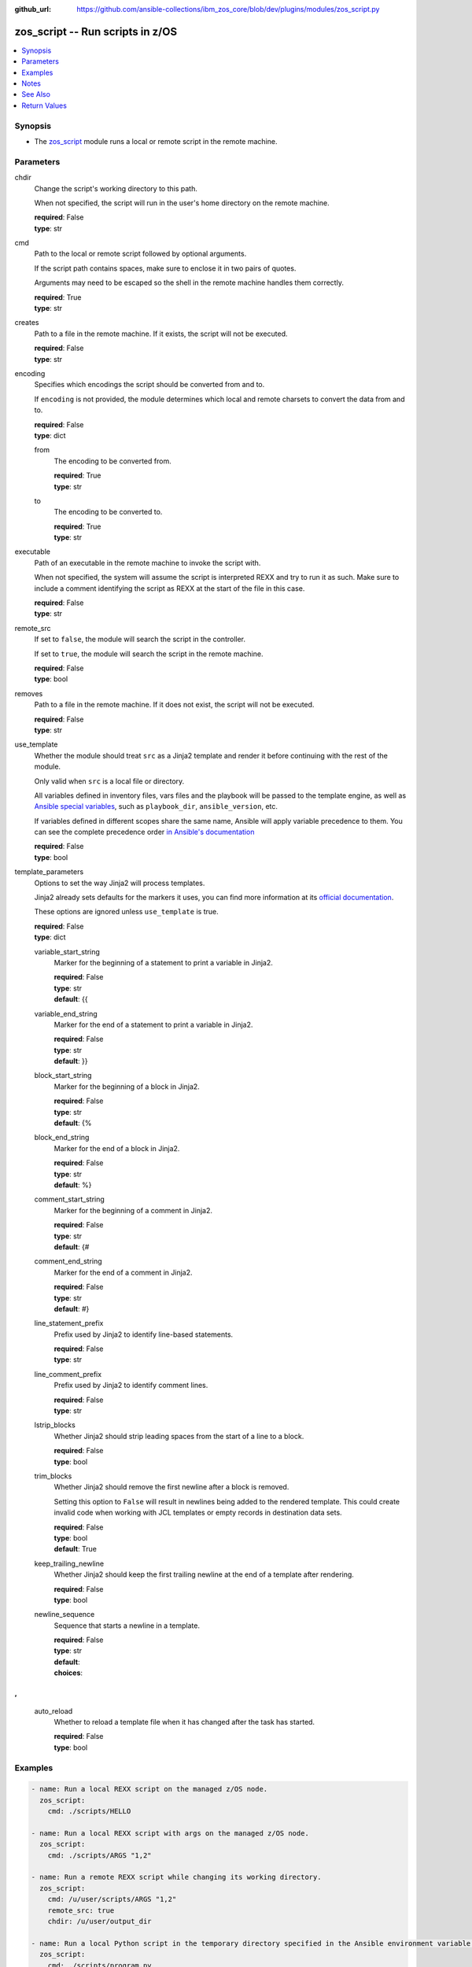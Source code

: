 
:github_url: https://github.com/ansible-collections/ibm_zos_core/blob/dev/plugins/modules/zos_script.py

.. _zos_script_module:


zos_script -- Run scripts in z/OS
=================================



.. contents::
   :local:
   :depth: 1


Synopsis
--------
- The `zos_script <./zos_script.html>`_ module runs a local or remote script in the remote machine.





Parameters
----------


chdir
  Change the script's working directory to this path.

  When not specified, the script will run in the user's home directory on the remote machine.

  | **required**: False
  | **type**: str


cmd
  Path to the local or remote script followed by optional arguments.

  If the script path contains spaces, make sure to enclose it in two pairs of quotes.

  Arguments may need to be escaped so the shell in the remote machine handles them correctly.

  | **required**: True
  | **type**: str


creates
  Path to a file in the remote machine. If it exists, the script will not be executed.

  | **required**: False
  | **type**: str


encoding
  Specifies which encodings the script should be converted from and to.

  If ``encoding`` is not provided, the module determines which local and remote charsets to convert the data from and to.

  | **required**: False
  | **type**: dict


  from
    The encoding to be converted from.

    | **required**: True
    | **type**: str


  to
    The encoding to be converted to.

    | **required**: True
    | **type**: str



executable
  Path of an executable in the remote machine to invoke the script with.

  When not specified, the system will assume the script is interpreted REXX and try to run it as such. Make sure to include a comment identifying the script as REXX at the start of the file in this case.

  | **required**: False
  | **type**: str


remote_src
  If set to ``false``, the module will search the script in the controller.

  If set to ``true``, the module will search the script in the remote machine.

  | **required**: False
  | **type**: bool


removes
  Path to a file in the remote machine. If it does not exist, the script will not be executed.

  | **required**: False
  | **type**: str


use_template
  Whether the module should treat ``src`` as a Jinja2 template and render it before continuing with the rest of the module.

  Only valid when ``src`` is a local file or directory.

  All variables defined in inventory files, vars files and the playbook will be passed to the template engine, as well as `Ansible special variables <https://docs.ansible.com/ansible/latest/reference_appendices/special_variables.html#special-variables>`_, such as ``playbook_dir``, ``ansible_version``, etc.

  If variables defined in different scopes share the same name, Ansible will apply variable precedence to them. You can see the complete precedence order `in Ansible's documentation <https://docs.ansible.com/ansible/latest/playbook_guide/playbooks_variables.html#understanding-variable-precedence>`_

  | **required**: False
  | **type**: bool


template_parameters
  Options to set the way Jinja2 will process templates.

  Jinja2 already sets defaults for the markers it uses, you can find more information at its `official documentation <https://jinja.palletsprojects.com/en/latest/templates/>`_.

  These options are ignored unless ``use_template`` is true.

  | **required**: False
  | **type**: dict


  variable_start_string
    Marker for the beginning of a statement to print a variable in Jinja2.

    | **required**: False
    | **type**: str
    | **default**: {{


  variable_end_string
    Marker for the end of a statement to print a variable in Jinja2.

    | **required**: False
    | **type**: str
    | **default**: }}


  block_start_string
    Marker for the beginning of a block in Jinja2.

    | **required**: False
    | **type**: str
    | **default**: {%


  block_end_string
    Marker for the end of a block in Jinja2.

    | **required**: False
    | **type**: str
    | **default**: %}


  comment_start_string
    Marker for the beginning of a comment in Jinja2.

    | **required**: False
    | **type**: str
    | **default**: {#


  comment_end_string
    Marker for the end of a comment in Jinja2.

    | **required**: False
    | **type**: str
    | **default**: #}


  line_statement_prefix
    Prefix used by Jinja2 to identify line-based statements.

    | **required**: False
    | **type**: str


  line_comment_prefix
    Prefix used by Jinja2 to identify comment lines.

    | **required**: False
    | **type**: str


  lstrip_blocks
    Whether Jinja2 should strip leading spaces from the start of a line to a block.

    | **required**: False
    | **type**: bool


  trim_blocks
    Whether Jinja2 should remove the first newline after a block is removed.

    Setting this option to ``False`` will result in newlines being added to the rendered template. This could create invalid code when working with JCL templates or empty records in destination data sets.

    | **required**: False
    | **type**: bool
    | **default**: True


  keep_trailing_newline
    Whether Jinja2 should keep the first trailing newline at the end of a template after rendering.

    | **required**: False
    | **type**: bool


  newline_sequence
    Sequence that starts a newline in a template.

    | **required**: False
    | **type**: str
    | **default**: 

    | **choices**: 
, , 



  auto_reload
    Whether to reload a template file when it has changed after the task has started.

    | **required**: False
    | **type**: bool





Examples
--------

.. code-block:: yaml+jinja

   
   - name: Run a local REXX script on the managed z/OS node.
     zos_script:
       cmd: ./scripts/HELLO

   - name: Run a local REXX script with args on the managed z/OS node.
     zos_script:
       cmd: ./scripts/ARGS "1,2"

   - name: Run a remote REXX script while changing its working directory.
     zos_script:
       cmd: /u/user/scripts/ARGS "1,2"
       remote_src: true
       chdir: /u/user/output_dir

   - name: Run a local Python script in the temporary directory specified in the Ansible environment variable 'remote_tmp'.
     zos_script:
       cmd: ./scripts/program.py
       executable: /usr/bin/python3

   - name: Run a local script made from a template.
     zos_script:
       cmd: ./templates/PROGRAM
       use_template: true

   - name: Run a script only when a file is not present.
     zos_script:
       cmd: ./scripts/PROGRAM
       creates: /u/user/pgm_result.txt

   - name: Run a script only when a file is already present on the remote machine.
     zos_script:
       cmd: ./scripts/PROGRAM
       removes: /u/user/pgm_input.txt




Notes
-----

.. note::
   When executing local scripts, temporary storage will be used on the remote z/OS system. The size of the temporary storage will correspond to the size of the file being copied.

   The location in the z/OS system where local scripts will be copied to can be configured through Ansible's ``remote_tmp`` option. Refer to `Ansible's documentation <https://docs.ansible.com/ansible/latest/collections/ansible/builtin/sh_shell.html#parameter-remote_tmp>`_ for more information.

   All local scripts copied to a remote z/OS system  will be removed from the managed node before the module finishes executing.

   Execution permissions for the group assigned to the script will be added to remote scripts. The original permissions for remote scripts will be restored by the module before the task ends.

   The module will only add execution permissions for the file owner.

   If executing REXX scripts, make sure to include a newline character on each line of the file. Otherwise, the interpreter may fail and return error ``BPXW0003I``.

   For supported character sets used to encode data, refer to the `documentation <https://ibm.github.io/z_ansible_collections_doc/ibm_zos_core/docs/source/resources/character_set.html>`_.

   This module uses `zos_copy <./zos_copy.html>`_ to copy local scripts to the remote machine.

   `zos_copy <./zos_copy.html>`_ uses SFTP (Secure File Transfer Protocol) for the underlying transfer protocol; Co:Z SFTP is not supported. In the case of Co:z SFTP, you can exempt the Ansible userid on z/OS from using Co:Z thus falling back to using standard SFTP.

   This module executes scripts inside z/OS UNIX System Services. For running REXX scripts contained in data sets or CLISTs, consider issuing a TSO command with `zos_tso_command <./zos_tso_command.html>`_.

   The community script module does not rely on Python to execute scripts on a managed node, while this module does. Python must be present on the remote machine.



See Also
--------

.. seealso::

   - :ref:`zos_copy_module`
   - :ref:`zos_tso_command_module`




Return Values
-------------


cmd
  Original command issued by the user.

  | **returned**: changed
  | **type**: str
  | **sample**: ./scripts/PROGRAM

remote_cmd
  Command executed on the remote machine. Will show the executable path used, and when running local scripts, will also show the temporary file used.

  | **returned**: changed
  | **type**: str
  | **sample**: /tmp/zos_script.jycqqfny.ARGS 1,2

msg
  Failure or skip message returned by the module.

  | **returned**: failure or skipped
  | **type**: str
  | **sample**: File /u/user/file.txt is already missing on the system, skipping script

rc
  Return code of the script.

  | **returned**: changed
  | **type**: int
  | **sample**: 16

stdout
  The STDOUT from the script, may be empty.

  | **returned**: changed
  | **type**: str
  | **sample**: Allocation to SYSEXEC completed.

stderr
  The STDERR from the script, may be empty.

  | **returned**: changed
  | **type**: str
  | **sample**: An error has ocurred.

stdout_lines
  List of strings containing individual lines from STDOUT.

  | **returned**: changed
  | **type**: list
  | **sample**:

    .. code-block:: json

        [
            "Allocation to SYSEXEC completed."
        ]

stderr_lines
  List of strings containing individual lines from STDERR.

  | **returned**: changed
  | **type**: list
  | **sample**:

    .. code-block:: json

        [
            "An error has ocurred"
        ]

